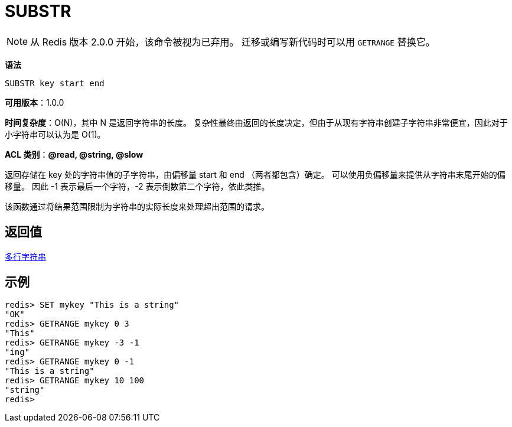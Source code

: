 = SUBSTR

NOTE: 从 Redis 版本 2.0.0 开始，该命令被视为已弃用。 迁移或编写新代码时可以用 `GETRANGE` 替换它。

**语法**

[source,text]
----
SUBSTR key start end
----

**可用版本**：1.0.0

**时间复杂度**：O(N)，其中 N 是返回字符串的长度。 复杂性最终由返回的长度决定，但由于从现有字符串创建子字符串非常便宜，因此对于小字符串可以认为是 O(1)。

**ACL 类别**：**@read, @string, @slow**

返回存储在 key 处的字符串值的子字符串，由偏移量 start 和 end （两者都包含）确定。 可以使用负偏移量来提供从字符串末尾开始的偏移量。 因此 -1 表示最后一个字符，-2 表示倒数第二个字符，依此类推。

该函数通过将结果范围限制为字符串的实际长度来处理超出范围的请求。

== 返回值

https://redis.io/docs/reference/protocol-spec/#resp-bulk-strings[多行字符串]

== 示例

[source,text]
----
redis> SET mykey "This is a string"
"OK"
redis> GETRANGE mykey 0 3
"This"
redis> GETRANGE mykey -3 -1
"ing"
redis> GETRANGE mykey 0 -1
"This is a string"
redis> GETRANGE mykey 10 100
"string"
redis>
----
